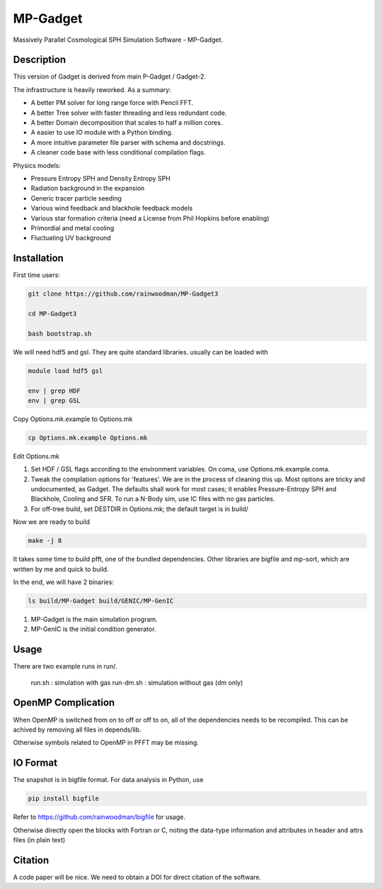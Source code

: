 MP-Gadget
=========

Massively Parallel Cosmological SPH Simulation Software - MP-Gadget.

Description
-----------

This version of Gadget is derived from main P-Gadget / Gadget-2.

The infrastructure is heavily reworked. As a summary:

- A better PM solver for long range force with Pencil FFT.
- A better Tree solver with faster threading and less redundant code.
- A better Domain decomposition that scales to half a million cores.
- A easier to use IO module with a Python binding.
- A more intuitive parameter file parser with schema and docstrings.
- A cleaner code base with less conditional compilation flags.

Physics models:

- Pressure Entropy SPH and Density Entropy SPH
- Radiation background in the expansion
- Generic tracer particle seeding
- Various wind feedback and blackhole feedback models
- Various star formation criteria (need a License from Phil Hopkins before enabling)
- Primordial and metal cooling
- Fluctuating UV background

Installation
------------

First time users:

.. code:: bash

    git clone https://github.com/rainwoodman/MP-Gadget3

    cd MP-Gadget3

    bash bootstrap.sh

We will need hdf5 and gsl. They are quite standard libraries.
usually can be loaded with 

.. code:: bash

    module load hdf5 gsl

    env | grep HDF
    env | grep GSL

Copy Options.mk.example to Options.mk

.. code:: bash

    cp Options.mk.example Options.mk

Edit Options.mk

1. Set HDF / GSL flags according to the environment variables.
   On coma, use Options.mk.example.coma.

2. Tweak the compilation options for 'features'. 
   We are in the process of cleaning this up.
   Most options are tricky and undocumented, as Gadget.
   The defaults shall work for most cases; 
   it enables Pressure-Entropy SPH and Blackhole, Cooling
   and SFR. To run a N-Body sim, use IC files with no gas particles.

3. For off-tree build, set DESTDIR in Options.mk; the default target is in build/

Now we are ready to build

.. code:: bash

    make -j 8

It takes some time to build pfft, one of the bundled dependencies. 
Other libraries are bigfile and mp-sort, which are written by me and quick to build. 

In the end, we will have 2 binaries:

.. code::

    ls build/MP-Gadget build/GENIC/MP-GenIC

1. MP-Gadget is the main simulation program.

2. MP-GenIC is the initial condition generator.

Usage
-----
There are two example runs in run/. 

    run.sh : simulation with gas
    run-dm.sh : simulation without gas (dm only)

OpenMP Complication
-------------------

When OpenMP is switched from on to off or off to on,
all of the dependencies needs to be recompiled.
This can be achived by removing all files in depends/lib.

Otherwise symbols related to OpenMP in PFFT may be missing.

IO Format
---------

The snapshot is in bigfile format. For data analysis in Python, use

.. code:: bash

   pip install bigfile

Refer to https://github.com/rainwoodman/bigfile for usage.

Otherwise directly open the blocks with Fortran or C, noting the data-type
information and attributes in header and attrs files (in plain text)

Citation
--------

A code paper will be nice.
We need to obtain a DOI for direct citation of the software.


